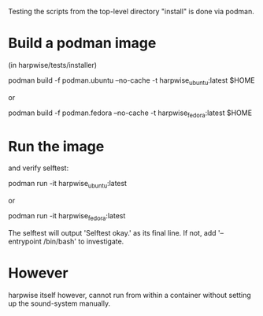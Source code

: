 Testing the scripts from the top-level directory "install" is done via podman.

* Build a podman image

  (in harpwise/tests/installer)

    podman build -f podman.ubuntu --no-cache -t harpwise_ubuntu:latest $HOME

  or 

    podman build -f podman.fedora --no-cache -t harpwise_fedora:latest $HOME

* Run the image 

  and verify selftest:

    podman run -it harpwise_ubuntu:latest

  or

    podman run -it harpwise_fedora:latest


  The selftest will output 'Selftest okay.' as its final line.
  If not, add '--entrypoint /bin/bash' to investigate.

* However

  harpwise itself however, cannot run from within a container
  without setting up the sound-system manually.
